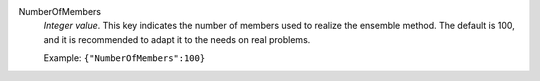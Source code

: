 .. index:: single: NumberOfMembers

NumberOfMembers
  *Integer value*. This key indicates the number of members used to realize the
  ensemble method. The default is 100, and it is recommended to adapt it to the
  needs on real problems.

  Example:
  ``{"NumberOfMembers":100}``
